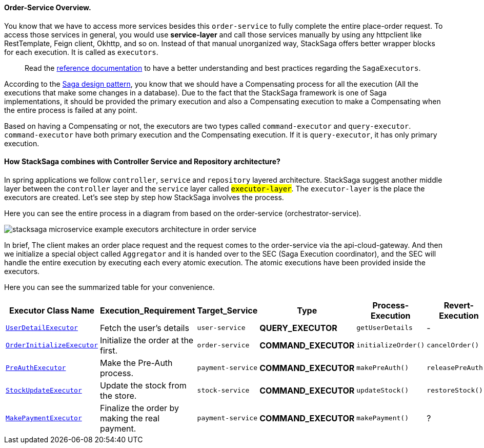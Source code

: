 ==== Order-Service Overview.

You know that we have to access more services besides this `order-service` to fully complete the entire place-order request.
To access those services in general, you would use *service-layer* and call those services manually by using any httpclient like RestTemplate, Feign client, Okhttp, and so on.
Instead of that manual unorganized way, StackSaga offers better wrapper blocks for each execution.
It is called as `executors`.

> Read the xref://[reference documentation]
to have a better understanding and best practices regarding the `SagaExecutors`.

According to the xref://[Saga design pattern], you know that we should have a Compensating process for all the execution (All the executions that make some changes in a database).
Due to the fact that the StackSaga framework is one of Saga implementations, it should be provided the primary execution and also a Compensating execution to make a Compensating when the entire process is failed at any point.

Based on having a Compensating or not, the executors are two types called `command-executor` and `query-executor`.
`command-executor` have both primary execution and the Compensating execution.
If it is `query-executor`, it has only primary execution.

==== How StackSaga combines with Controller Service and Repository architecture?

In spring applications we follow `controller`, `service` and `repository` layered architecture.
StackSaga suggest another middle layer between the `controller` layer and the `service` layer called #`executor-layer`#.
The `executor-layer` is the place the executors are created.
Let's see step by step how StackSaga involves the process.

Here you can see the entire process in a diagram from based on the order-service (orchestrator-service).

image:stacksaga-example-executors-architecture-in-order-service.drawio.svg[alt="stacksaga microservice example executors architecture in order service"]

In brief, The client makes an order place request and the request comes to the order-service via the api-cloud-gateway.
And then we initialize a special object called `Aggregator`
and it is handed over to the SEC (Saga Execution coordinator), and the SEC will handle the entire execution by executing each every atomic execution.
The atomic executions have been provided inside the executors.

Here you can see the summarized table for your convenience.

[.scrollable]
--
[cols=".no-wrap, .normal, .no-wrap, .no-wrap, .no-wrap, .no-wrap"]
|===
|Executor Class Name| Execution_Requirement | Target_Service | Type | Process-Execution |  Revert-Execution

|xref://[`UserDetailExecutor`]
|Fetch the user's details
|`user-service`
|[.badge-green]*QUERY_EXECUTOR*
|`getUserDetails`
| -

|xref://[`OrderInitializeExecutor`]
|Initialize the order at the first.
|`order-service`
|[.badge-yellow]*COMMAND_EXECUTOR*
|`initializeOrder()`
|`cancelOrder()`

|xref://[`PreAuthExecutor`]
|Make the Pre-Auth process.
|`payment-service`
|[.badge-yellow]*COMMAND_EXECUTOR*
|`makePreAuth()`
|`releasePreAuth()`

|xref://[`StockUpdateExecutor`]
|Update the stock from the store.
|`stock-service`
|[.badge-yellow]*COMMAND_EXECUTOR*
|`updateStock()`
|`restoreStock()`

|xref://[`MakePaymentExecutor`]
|Finalize the order by making the real payment.
|`payment-service`
|[.badge-yellow]*COMMAND_EXECUTOR*
|`makePayment()`
| ?

|===

--
